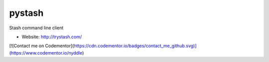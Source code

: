 pystash
=======

Stash command line client

* Website: http://trystash.com/

[![Contact me on Codementor](https://cdn.codementor.io/badges/contact_me_github.svg)](https://www.codementor.io/nyddle)
